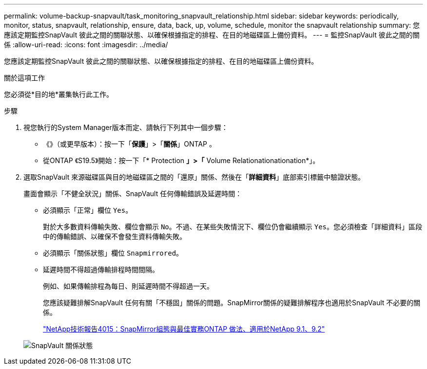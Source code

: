 ---
permalink: volume-backup-snapvault/task_monitoring_snapvault_relationship.html 
sidebar: sidebar 
keywords: periodically, monitor, status, snapvault, relationship, ensure, data, back, up, volume, schedule, monitor the snapvault relationship 
summary: 您應該定期監控SnapVault 彼此之間的關聯狀態、以確保根據指定的排程、在目的地磁碟區上備份資料。 
---
= 監控SnapVault 彼此之間的關係
:allow-uri-read: 
:icons: font
:imagesdir: ../media/


[role="lead"]
您應該定期監控SnapVault 彼此之間的關聯狀態、以確保根據指定的排程、在目的地磁碟區上備份資料。

.關於這項工作
您必須從*目的地*叢集執行此工作。

.步驟
. 視您執行的System Manager版本而定、請執行下列其中一個步驟：
+
** 《》（或更早版本）：按一下「*保護*」>「*關係*」ONTAP 。
** 從ONTAP 《S19.5》開始：按一下「* Protection *」>「* Volume Relationationationation*」。


. 選取SnapVault 來源磁碟區與目的地磁碟區之間的「還原」關係、然後在「*詳細資料*」底部索引標籤中驗證狀態。
+
畫面會顯示「不健全狀況」關係、SnapVault 任何傳輸錯誤及延遲時間：

+
** 必須顯示「正常」欄位 `Yes`。
+
對於大多數資料傳輸失敗、欄位會顯示 `No`。不過、在某些失敗情況下、欄位仍會繼續顯示 `Yes`。您必須檢查「詳細資料」區段中的傳輸錯誤、以確保不會發生資料傳輸失敗。

** 必須顯示「關係狀態」欄位 `Snapmirrored`。
** 延遲時間不得超過傳輸排程時間間隔。
+
例如、如果傳輸排程為每日、則延遲時間不得超過一天。

+
您應該疑難排解SnapVault 任何有關「不穩固」關係的問題。SnapMirror關係的疑難排解程序也適用於SnapVault 不必要的關係。

+
http://www.netapp.com/us/media/tr-4015.pdf["NetApp技術報告4015：SnapMirror組態與最佳實務ONTAP 做法、適用於NetApp 9.1、9.2"^]

+
image::../media/monitor_sv.gif[SnapVault 關係狀態]




